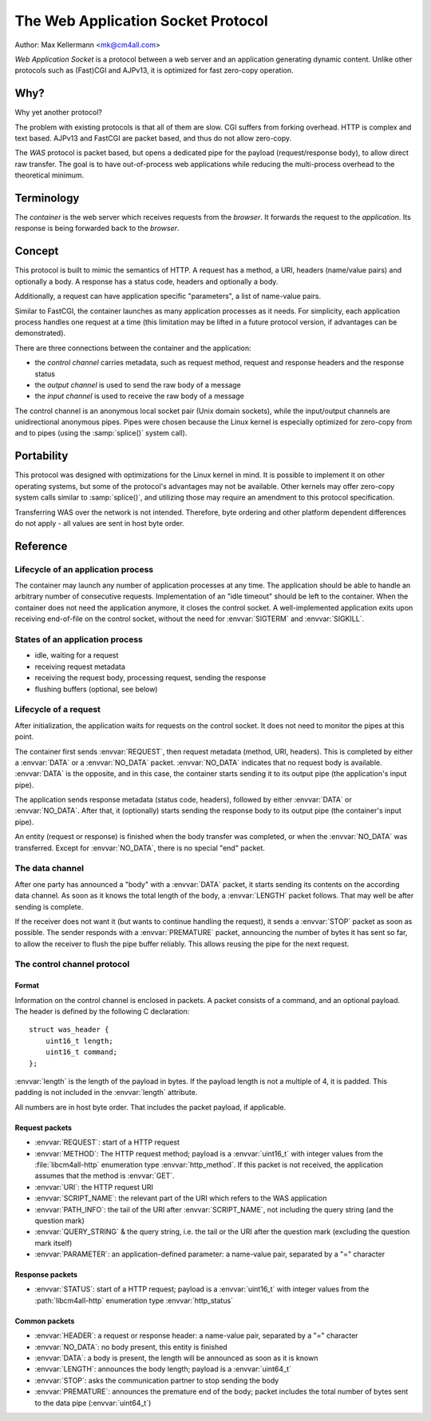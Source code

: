 The Web Application Socket Protocol
===================================

Author: Max Kellermann <mk@cm4all.com>

*Web Application Socket* is a protocol between a web server and an
application generating dynamic content.  Unlike other protocols such
as (Fast)CGI and AJPv13, it is optimized for fast zero-copy operation.


Why?
----

Why yet another protocol?

The problem with existing protocols is that all of them are slow.  CGI
suffers from forking overhead.  HTTP is complex and text based.
AJPv13 and FastCGI are packet based, and thus do not allow zero-copy.

The *WAS* protocol is packet based, but opens a dedicated pipe for the
payload (request/response body), to allow direct raw transfer.  The
goal is to have out-of-process web applications while reducing the
multi-process overhead to the theoretical minimum.


Terminology
-----------

The *container* is the web server which receives requests from the
*browser*.  It forwards the request to the *application*.  Its
response is being forwarded back to the *browser*.


Concept
-------

This protocol is built to mimic the semantics of HTTP.  A request has
a method, a URI, headers (name/value pairs) and optionally a body.  A
response has a status code, headers and optionally a body.

Additionally, a request can have application specific "parameters",
a list of name-value pairs.

Similar to FastCGI, the container launches as many application
processes as it needs.  For simplicity, each application process
handles one request at a time (this limitation may be lifted in a
future protocol version, if advantages can be demonstrated).

There are three connections between the container and the application:

* the *control channel* carries metadata, such as request
  method, request and response headers and the response status
* the *output channel* is used to send the raw body of a
  message
* the *input channel* is used to receive the raw body of a
  message

The control channel is an anonymous local socket pair (Unix domain
sockets), while the input/output channels are unidirectional anonymous
pipes.  Pipes were chosen because the Linux kernel is especially
optimized for zero-copy from and to pipes (using the :samp:`splice()`
system call).


Portability
-----------

This protocol was designed with optimizations for the Linux kernel in
mind.  It is possible to implement it on other operating systems, but
some of the protocol's advantages may not be available.  Other kernels
may offer zero-copy system calls similar to :samp:`splice()`, and
utilizing those may require an amendment to this protocol
specification.

Transferring WAS over the network is not intended.  Therefore, byte
ordering and other platform dependent differences do not apply - all
values are sent in host byte order.


Reference
---------

Lifecycle of an application process
```````````````````````````````````

The container may launch any number of application processes at any
time.  The application should be able to handle an arbitrary number of
consecutive requests.  Implementation of an "idle timeout" should be
left to the container.  When the container does not need the
application anymore, it closes the control socket.  A well-implemented
application exits upon receiving end-of-file on the control socket,
without the need for :envvar:`SIGTERM` and :envvar:`SIGKILL`.

States of an application process
````````````````````````````````

* idle, waiting for a request
* receiving request metadata
* receiving the request body, processing request, sending the
  response
* flushing buffers (optional, see below)

Lifecycle of a request
``````````````````````

After initialization, the application waits for requests on the
control socket.  It does not need to monitor the pipes at this point.

The container first sends :envvar:`REQUEST`, then request metadata
(method, URI, headers).  This is completed by either a :envvar:`DATA`
or a :envvar:`NO_DATA` packet.  :envvar:`NO_DATA` indicates that no
request body is available.  :envvar:`DATA` is the opposite, and in
this case, the container starts sending it to its output pipe (the
application's input pipe).

The application sends response metadata (status code, headers),
followed by either :envvar:`DATA` or :envvar:`NO_DATA`.  After that, it
(optionally) starts sending the response body to its output pipe (the
container's input pipe).

An entity (request or response) is finished when the body transfer was
completed, or when the :envvar:`NO_DATA` was transferred.  Except for
:envvar:`NO_DATA`, there is no special "end" packet.

The data channel
````````````````

After one party has announced a "body" with a :envvar:`DATA` packet,
it starts sending its contents on the according data channel.  As soon
as it knows the total length of the body, a :envvar:`LENGTH` packet
follows.  That may well be after sending is complete.

If the receiver does not want it (but wants to continue handling the
request), it sends a :envvar:`STOP` packet as soon as possible.  The
sender responds with a :envvar:`PREMATURE` packet, announcing the number
of bytes it has sent so far, to allow the receiver to flush the pipe
buffer reliably.  This allows reusing the pipe for the next request.

The control channel protocol
````````````````````````````

Format
''''''

Information on the control channel is enclosed in packets.  A packet
consists of a command, and an optional payload.  The header is defined
by the following C declaration::

  struct was_header {
      uint16_t length;
      uint16_t command;
  };

:envvar:`length` is the length of the payload in bytes.  If the
payload length is not a multiple of 4, it is padded.  This padding is
not included in the :envvar:`length` attribute.

All numbers are in host byte order.  That includes the packet payload,
if applicable.

Request packets
'''''''''''''''

* :envvar:`REQUEST`: start of a HTTP request
* :envvar:`METHOD`: The HTTP request method; payload is a
  :envvar:`uint16_t` with integer values from the :file:`libcm4all-http`
  enumeration type :envvar:`http_method`.  If this packet is not
  received, the application assumes that the method is :envvar:`GET`.
* :envvar:`URI`: the HTTP request URI
* :envvar:`SCRIPT_NAME`: the relevant part of the URI which refers to
  the WAS application
* :envvar:`PATH_INFO`: the tail of the URI after
  :envvar:`SCRIPT_NAME`, not including the query string (and the
  question mark)
* :envvar:`QUERY_STRING` & the query string, i.e. the tail or the URI
  after the question mark (excluding the question mark itself)
* :envvar:`PARAMETER`: an application-defined parameter: a name-value
  pair, separated by a "=" character

Response packets
''''''''''''''''

* :envvar:`STATUS`: start of a HTTP request; payload is a
  :envvar:`uint16_t` with integer values from the :path:`libcm4all-http`
  enumeration type :envvar:`http_status`

Common packets
''''''''''''''

* :envvar:`HEADER`: a request or response header: a name-value pair,
  separated by a "=" character
* :envvar:`NO_DATA`: no body present, this entity is finished
* :envvar:`DATA`: a body is present, the length will be announced as
  soon as it is known
* :envvar:`LENGTH`: announces the body length; payload is a
  :envvar:`uint64_t`
* :envvar:`STOP`: asks the communication partner to stop sending the
  body
* :envvar:`PREMATURE`: announces the premature end of the body; packet
  includes the total number of bytes sent to the data pipe
  (:envvar:`uint64_t`)
